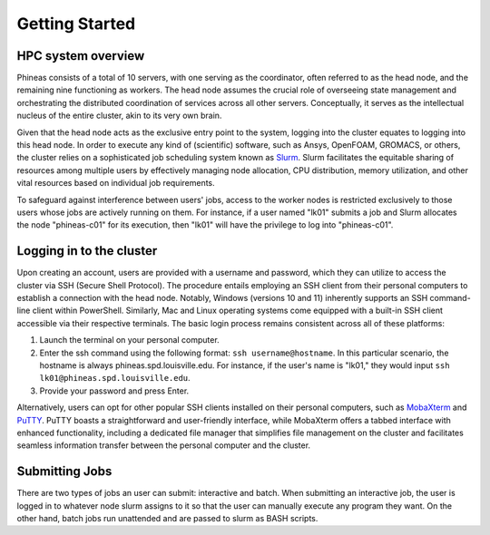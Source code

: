 Getting Started
###############

HPC system overview
====================

Phineas consists of a total of 10 servers, with one serving as the coordinator,
often referred to as the head node, and the remaining nine functioning as workers. The head node
assumes the crucial role of overseeing state management and orchestrating the distributed
coordination of services across all other servers. Conceptually, it serves as
the intellectual nucleus of the entire cluster, akin to its very own brain.

Given that the head node acts as the exclusive entry point to the system, 
logging into the cluster equates to logging into this head node. 
In order to execute any kind of (scientific) software, such as Ansys, OpenFOAM, GROMACS, or others,
the cluster relies on a sophisticated job scheduling system known as
`Slurm <https://slurm.schedmd.com/quickstart.html>`_. 
Slurm facilitates the equitable sharing of resources among multiple users by
effectively managing node allocation, CPU distribution, memory utilization, and
other vital resources based on individual job requirements.

To safeguard against interference between users' jobs, access to the worker nodes
is restricted exclusively to those users whose jobs are actively running on them.
For instance, if a user named "lk01" submits a job and Slurm allocates the node
"phineas-c01" for its execution, then "lk01" will have the privilege to log into "phineas-c01".

Logging in to the cluster
=========================

Upon creating an account, users are provided with a username and password, 
which they can utilize to access the cluster via SSH (Secure Shell Protocol).
The procedure entails employing an SSH client from their personal computers
to establish a connection with the head node. Notably, Windows (versions 10 and 11)
inherently supports an SSH command-line client within PowerShell. Similarly, 
Mac and Linux operating systems come equipped with a built-in SSH client
accessible via their respective terminals. 
The basic login process remains consistent across all of these platforms:

1. Launch the terminal on your personal computer.
2. Enter the ssh command using the following format: ``ssh username@hostname``. 
   In this particular scenario, the hostname is always phineas.spd.louisville.edu.
   For instance, if the user's name is "lk01," they would input
   ``ssh lk01@phineas.spd.louisville.edu``.
3. Provide your password and press Enter.

Alternatively, users can opt for other popular SSH clients installed on their personal computers,
such as `MobaXterm <https://mobaxterm.mobatek.net/>`_ and `PuTTY <https://www.putty.org/>`_.
PuTTY boasts a straightforward and user-friendly interface, while MobaXterm offers a 
tabbed interface with enhanced functionality, including a dedicated file manager 
that simplifies file management on the cluster and facilitates seamless information
transfer between the personal computer and the cluster.

Submitting Jobs
==============

There are two types of jobs an user can submit: interactive and batch. When submitting
an interactive job, the user is logged in to whatever node slurm assigns to it so that the user
can manually execute any program they want. On the other hand, batch jobs run unattended and are
passed to slurm as BASH scripts.